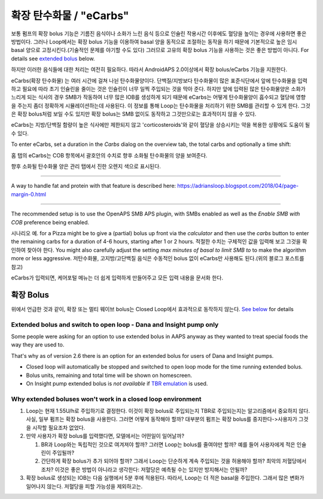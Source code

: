 확장 탄수화물 / "eCarbs"
**************************************************
보통 펌프의 확장 bolus 기능은 기름진 음식이나 소화가 느린 음식 등으로 인슐린 작용시간 이후에도 혈당을 높이는 경우에 사용하면 좋은 방법이다. 그러나 Loop에서는 확장 bolus 기능을 이용하여 basal 양을 동적으로 조절하는 동작을 하기 때문에 기본적으로 높은 임시 basal 양으로 고정시킨다.(기술적인 문제를 야기할 수도 있다) 그러므로 고유의 확장 bolus 기능을 사용하는 것은 좋은 방법이 아니다. For details see `extended bolus <../Usage/Extended-Carbs.html#extended-bolus>`__ below.

하지만 이러한 음식들에 대한 처리는 여전히 필요하다. 따라서 AndroidAPS 2.0이상에서 확장 bolus/eCarbs 기능을 지원한다.

eCarbs(확장 탄수화물) 는 여러 시간에 걸쳐 나뉜 탄수화물양이다. 단백질/지방보다 탄수화물이 많은 표준식단에서 앞에 탄수화물을 입력하고 필요에 따라 초기 인슐린을 줄이는 것은 인슐린이 너무 일찍 주입되는 것을 막아 준다.  하지만 앞에 입력된 많은 탄수화물양은 소화가 느리게 되는 식사의 경우 SMB가 작동하여 너무 많은 IOB를 생성하게 되기 때문에 eCarbs는 어떻게 탄수화물양이 흡수되고 혈당에 영향을 주는지 좀더 정확하게 시뮬레이션하는데 사용된다. 이 정보를 통해 Loop는 탄수화물을 처리하기 위한 SMB를 관리할 수 있게 한다. 그것은 확장 bolus처럼 보일 수도 있지만 확장 bolus는 SMB 없이도 동작하고 그것만으로는 효과적이지 않을 수 있다.

eCarbs는 지방/단백질 함량이 높은 식사에만 제한되지 않고 'corticosteroids'와 같이 혈당을 상승시키는 약을 복용한 상황에도 도움이 될 수 있다.  

To enter eCarbs, set a duration in the *Carbs* dialog on the overview tab, the total carbs and optionally a time shift:

.. 이미지:: ../images/eCarbs_Dialog.png
  :alt: 탄수화물 입력

홈 탭의 eCarbs는 COB 항목에서 괄호안의 수치로 향후 소화될 탄수화물의 양을 보여준다.

.. 이미지:: ../images/eCarbs_Graph.png
  :alt: 그래프에서 eCarbs

향후 소화될 탄수화물 양은 관리 탭에서 진한 오렌지 색으로 표시된다.

.. 이미지:: ../images/eCarbs_Treatment.png
  :alt: 관리 탭에서 eCarbs


-----

A way to handle fat and protein with that feature is described here: `https://adriansloop.blogspot.com/2018/04/page-margin-0.html <https://adriansloop.blogspot.com/2018/04/page-margin-0.html>`_

-----

The recommended setup is to use the OpenAPS SMB APS plugin, with SMBs enabled as well as the *Enable SMB with COB* preference being enabled.

시나리오 예. for a Pizza might be to give a (partial) bolus up front via the *calculator* and then use the *carbs* button to enter the remaining carbs for a duration of 4-6 hours, starting after 1 or 2 hours. 적절한 수치는 구체적인 값을 입력해 보고 그것을 확인하여 찾아야 한다. You might also carefully adjust the setting *max minutes of basal to limit SMB to* to make the algorithm more or less aggressive.
저탄수화물, 고지방/고단백질 음식은 수동적인 bolus 없이 eCarbs만 사용해도 된다.(위의 블로그 포스트를 참고)

eCarbs가 입력되면, 케어포털 메뉴는 더 쉽게 입력하게 만들어주고 모든 입력 내용을 문서화 한다.

확장 Bolus
==================================================
위에서 언급한 것과 같이, 확장 또는 멀티 웨이브 bolus는 Closed Loop에서 효과적으로 동작하지 않는다. `See below <../Usage/Extended-Carbs.html#why-extended-boluses-won-t-work-in-a-closed-loop-environment>`_ for details

Extended bolus and switch to open loop - Dana and Insight pump only
-----------------------------------------------------------------------------
Some people were asking for an option to use extended bolus in AAPS anyway as they wanted to treat special foods the way they are used to. 

That's why as of version 2.6 there is an option for an extended bolus for users of Dana and Insight pumps. 

* Closed loop will automatically be stopped and switched to open loop mode for the time running extended bolus. 
* Bolus units, remaining and total time will be shown on homescreen.
* On Insight pump extended bolus is *not available* if `TBR emulation <../Configuration/Accu-Chek-Insight-Pump.html#settings-in-aaps>`_ is used. 

.. image:: ../images/ExtendedBolus2_6.png
  :alt: Extended bolus in AAPS 2.6

Why extended boluses won't work in a closed loop environment
----------------------------------------------------------------------------------------------------
1. Loop는 현재 1.55U/h로 주입하기로 결정한다. 이것이 확장 bolus로 주입되는지 TBR로 주입되는지는 알고리즘에서 중요하지 않다. 사실, 일부 펌프는 확장 bolus을 사용한다. 그러면 어떻게 동작해야 할까? 대부분의 펌프는 확장 bolus를 중지한다->사용자가 그것을 시작할 필요조차 없었다.
2. 만약 사용자가 확장 bolus를 입력했다면, 모델에서는 어떤일이 일어날까?

   1. BR과 Loop와는 독립적인 것으로 여겨져야 할까? 그러면 Loop는 bolus를 줄여야만 할까? 예를 들어 사용자에게 적은 인슐린이 주입될까?
   2. 간단하게 확장 bolus가 추가 되어야 할까? 그래서 Loop는 단순하게 계속 주입되는 것을 허용해야 할까? 최악의 저혈당에서 조차? 이것은 좋은 방법이 아니라고 생각한다: 저혈당은 예측될 수는 있지만 방지해서는 안될까?
   
3. 확장 bolus로 생성되는 IOB는 다음 실행에서 5분 후에 적용된다. 따라서, Loop는 더 적은 basal을 주입한다. 그래서 많은 변화가 일어나지 않는다. 저혈당을 피할 가능성을 제외하고는.
